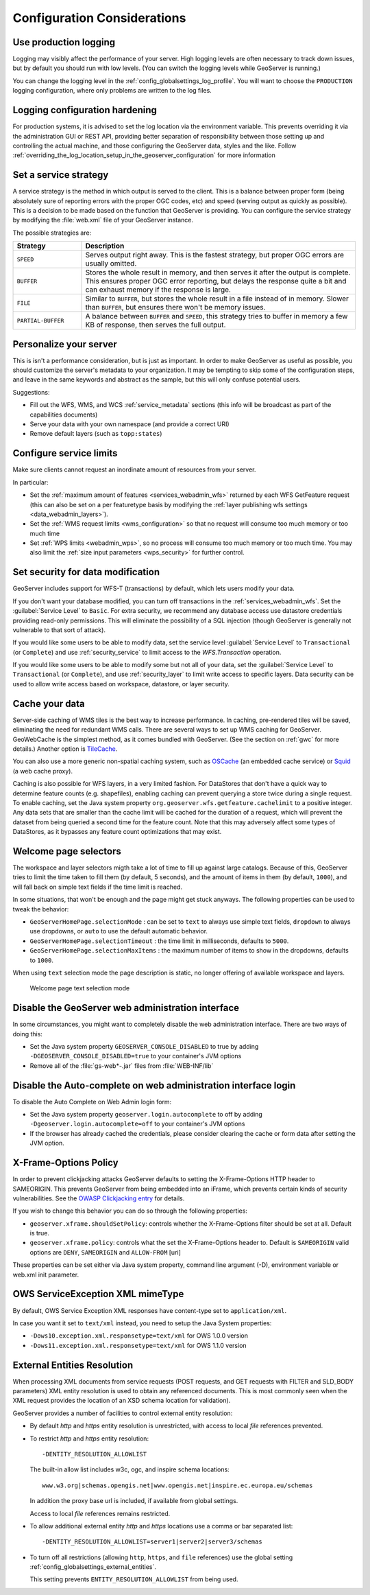.. _production_config:

Configuration Considerations
============================

Use production logging
----------------------

Logging may visibly affect the performance of your server. High logging levels are often necessary to track down issues, but by default you should run with low levels.  (You can switch the logging levels while GeoServer is running.)

You can change the logging level in the :ref:`config_globalsettings_log_profile`.  You will want to choose the ``PRODUCTION`` logging configuration, where only problems are written to the log files.

Logging configuration hardening
-------------------------------

For production systems, it is advised to set the log location via the environment variable. This prevents overriding it via the administration GUI or REST API, providing better separation of responsibility between those setting up and controlling the actual machine, and those configuring the GeoServer data, styles and the like. Follow :ref:`overriding_the_log_location_setup_in_the_geoserver_configuration` for more information

Set a service strategy
----------------------

A service strategy is the method in which output is served to the client.  This is a balance between proper form (being absolutely sure of reporting errors with the proper OGC codes, etc) and speed (serving output as quickly as possible).  This is a decision to be made based on the function that GeoServer is providing.  You can configure the service strategy by modifying the :file:`web.xml` file of your GeoServer instance.

The possible strategies are:

.. list-table::
   :widths: 20 80

   * - **Strategy**
     - **Description**
   * - ``SPEED``
     - Serves output right away. This is the fastest strategy, but proper OGC errors are usually omitted.
   * - ``BUFFER``
     - Stores the whole result in memory, and then serves it after the output is complete.  This ensures proper OGC error reporting, but delays the response quite a bit and can exhaust memory if the response is large.
   * - ``FILE``
     - Similar to ``BUFFER``, but stores the whole result in a file instead of in memory. Slower than ``BUFFER``, but ensures there won't be memory issues.
   * - ``PARTIAL-BUFFER`` 
     - A balance between ``BUFFER`` and ``SPEED``, this strategy tries to buffer in memory a few KB of response, then serves the full output.

Personalize your server
-----------------------

This is isn't a performance consideration, but is just as important.  In order to make GeoServer as useful as possible, you should customize the server's metadata to your organization.  It may be tempting to skip some of the configuration steps, and leave in the same keywords and abstract as the sample, but this will only confuse potential users.

Suggestions:

* Fill out the WFS, WMS, and WCS :ref:`service_metadata` sections (this info will be broadcast as part of the capabilities documents)
* Serve your data with your own namespace (and provide a correct URI)
* Remove default layers (such as ``topp:states``)

Configure service limits
------------------------

Make sure clients cannot request an inordinate amount of resources from your server.

In particular:

* Set the :ref:`maximum amount of features <services_webadmin_wfs>` returned by each WFS GetFeature request (this can also be set on a per featuretype basis by modifying the :ref:`layer publishing wfs settings <data_webadmin_layers>`).
* Set the :ref:`WMS request limits <wms_configuration>` so that no request will consume too much memory or too much time
* Set :ref:`WPS limits <webadmin_wps>`, so no process will consume too much memory or too much time. You may also limit the :ref:`size input parameters <wps_security>` for further control.

Set security for data modification
----------------------------------

GeoServer includes support for WFS-T (transactions) by default, which lets users modify your data.

If you don't want your database modified, you can turn off transactions in the :ref:`services_webadmin_wfs`. Set the :guilabel:`Service Level` to ``Basic``. For extra security, we recommend any database access use datastore credentials providing read-only permissions. This will eliminate the possibility of a SQL injection (though GeoServer is generally not vulnerable to that sort of attack).

If you would like some users to be able to modify data, set the service level :guilabel:`Service Level` to ``Transactional`` (or ``Complete``) and use :ref:`security_service` to limit access to the `WFS.Transaction` operation.

If you would like some users to be able to modify some but not all of your data, set the :guilabel:`Service Level` to ``Transactional`` (or ``Complete``), and use :ref:`security_layer` to limit write access to specific layers. Data security can be used to allow write access based on workspace, datastore, or layer security.

Cache your data
---------------

Server-side caching of WMS tiles is the best way to increase performance.  In caching, pre-rendered tiles will be saved, eliminating the need for redundant WMS calls.  There are several ways to set up WMS caching for GeoServer.  GeoWebCache is the simplest method, as it comes bundled with GeoServer.  (See the section on :ref:`gwc` for more details.)  Another option is `TileCache <http://tilecache.org>`__.

You can also use a more generic non-spatial caching system, such as `OSCache <http://www.opensymphony.com/oscache/>`__ (an embedded cache service) or `Squid <http://www.squid-cache.org>`__ (a web cache proxy).

Caching is also possible for WFS layers, in a very limited fashion. For DataStores that don't have a quick way to determine feature counts (e.g. shapefiles), enabling caching can prevent querying a store twice during a single request. To enable caching, set the Java system property ``org.geoserver.wfs.getfeature.cachelimit`` to a positive integer. Any data sets that are smaller than the cache limit will be cached for the duration of a request, which will prevent the dataset from being queried a second time for the feature count. Note that this may adversely affect some types of DataStores, as it bypasses any feature count optimizations that may exist.

Welcome page selectors
----------------------


The workspace and layer selectors migth take a lot of time to fill up against large catalogs. Because of this, GeoServer tries to limit the time taken to fill them (by default, 5 seconds), and the amount of items in them (by default, ``1000``), and will fall back on simple text fields if the time limit is reached.

In some situations, that won't be enough and the page might get stuck anyways. The following properties can be used to tweak the behavior:

*  ``GeoServerHomePage.selectionMode`` : can be set to ``text`` to always use simple text fields, ``dropdown`` to always use dropdowns, or ``auto`` to use the default automatic behavior.
* ``GeoServerHomePage.selectionTimeout`` : the time limit in milliseconds, defaults to ``5000``.
* ``GeoServerHomePage.selectionMaxItems`` : the maximum number of items to show in the dropdowns, defaults to ``1000``.

When using ``text`` selection mode the page description is static, no longer offering of available workspace and layers.

.. figure:: images/selector_text.png
   
   Welcome page text selection mode

Disable the GeoServer web administration interface
--------------------------------------------------

In some circumstances, you might want to completely disable the web administration interface.  There are two ways of doing this:

* Set the Java system property ``GEOSERVER_CONSOLE_DISABLED`` to true by adding ``-DGEOSERVER_CONSOLE_DISABLED=true`` to your container's JVM options
* Remove all of the :file:`gs-web*-.jar` files from :file:`WEB-INF/lib`

Disable the Auto-complete on web administration interface login 
---------------------------------------------------------------

To disable the Auto Complete on Web Admin login form:

* Set the Java system property ``geoserver.login.autocomplete`` to off by adding ``-Dgeoserver.login.autocomplete=off`` to your container's JVM options
* If the browser has already cached the credentials, please consider clearing the cache or form data after setting the JVM option.

X-Frame-Options Policy
----------------------

In order to prevent clickjacking attacks GeoServer defaults to setting the X-Frame-Options HTTP 
header to SAMEORIGIN. This prevents GeoServer from being embedded into an iFrame, which prevents certain
kinds of security vulnerabilities. See the `OWASP Clickjacking entry <https://www.owasp.org/index.php/Clickjacking_Defense_Cheat_Sheet>`_ for details.

If you wish to change this behavior you can do so through the following properties:

* ``geoserver.xframe.shouldSetPolicy``: controls whether the X-Frame-Options filter should be set at all. Default is true.
* ``geoserver.xframe.policy``: controls what the set the X-Frame-Options header to. Default is ``SAMEORIGIN`` valid options are ``DENY``, ``SAMEORIGIN`` and ``ALLOW-FROM`` [uri]

These properties can be set either via Java system property, command line argument (-D), environment
variable or web.xml init parameter.

OWS ServiceException XML mimeType
--------------------------------------------------

By default, OWS Service Exception XML responses have content-type set to ``application/xml``.

In case you want it set to ``text/xml`` instead, you need to setup the Java System properties:

* ``-Dows10.exception.xml.responsetype=text/xml`` for OWS 1.0.0 version
* ``-Dows11.exception.xml.responsetype=text/xml`` for OWS 1.1.0 version

.. _production_config_external_entities:

External Entities Resolution
----------------------------

When processing XML documents from service requests (POST requests, and GET requests with FILTER and SLD_BODY parameters) XML entity resolution is used to obtain any referenced documents. This is most commonly seen when the XML request provides the location of an XSD schema location for validation).

GeoServer provides a number of facilities to control external entity resolution:

* By default `http` and `https` entity resolution is unrestricted, with access to local `file` references prevented.
  
* To restrict `http` and `https` entity resolution::

     -DENTITY_RESOLUTION_ALLOWLIST
  
  The built-in allow list includes w3c, ogc, and inspire schema locations::
  
     www.w3.org|schemas.opengis.net|www.opengis.net|inspire.ec.europa.eu/schemas
     
  In addition the proxy base url is included, if available from global settings.
  
  Access to local `file` references remains restricted. 
  
* To allow additional external entity `http` and `https` locations use a comma or bar separated list::

     -DENTITY_RESOLUTION_ALLOWLIST=server1|server2|server3/schemas

* To turn off all restrictions (allowing ``http``, ``https``, and ``file`` references) use the global setting :ref:`config_globalsettings_external_entities`.
  
  This setting prevents ``ENTITY_RESOLUTION_ALLOWLIST`` from being used.
